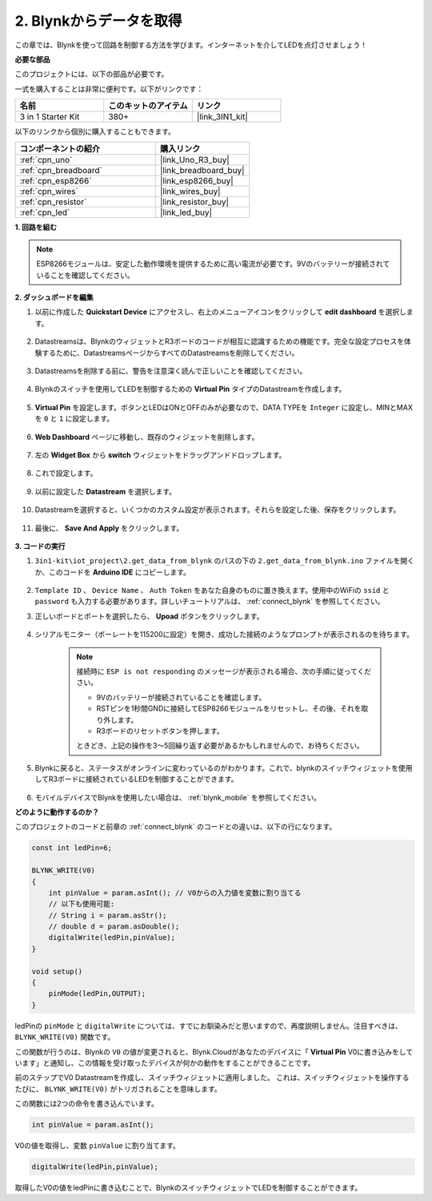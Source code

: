 .. _iot_blink:

2. Blynkからデータを取得
=================================

この章では、Blynkを使って回路を制御する方法を学びます。インターネットを介してLEDを点灯させましょう！

**必要な部品**

このプロジェクトには、以下の部品が必要です。

一式を購入することは非常に便利です。以下がリンクです：

.. list-table::
    :widths: 20 20 20
    :header-rows: 1

    *   - 名前
        - このキットのアイテム
        - リンク
    *   - 3 in 1 Starter Kit
        - 380+
        - |link_3IN1_kit|

以下のリンクから個別に購入することもできます。

.. list-table::
    :widths: 30 20
    :header-rows: 1

    *   - コンポーネントの紹介
        - 購入リンク

    *   - :ref:`cpn_uno`
        - |link_Uno_R3_buy|
    *   - :ref:`cpn_breadboard`
        - |link_breadboard_buy|
    *   - :ref:`cpn_esp8266`
        - |link_esp8266_buy|
    *   - :ref:`cpn_wires`
        - |link_wires_buy|
    *   - :ref:`cpn_resistor`
        - |link_resistor_buy|
    *   - :ref:`cpn_led`
        - |link_led_buy|

**1. 回路を組む**

.. note::

    ESP8266モジュールは、安定した動作環境を提供するために高い電流が必要です。9Vのバッテリーが接続されていることを確認してください。

.. image:: img/wiring_led.jpg

**2. ダッシュボードを編集**

#. 以前に作成した **Quickstart Device** にアクセスし、右上のメニューアイコンをクリックして **edit dashboard** を選択します。

    .. image:: img/sp220609_112825.png

#. Datastreamsは、BlynkのウィジェットとR3ボードのコードが相互に認識するための機能です。完全な設定プロセスを体験するために、DatastreamsページからすべてのDatastreamsを削除してください。

    .. image:: img/sp220609_114723.png

#. Datastreamsを削除する前に、警告を注意深く読んで正しいことを確認してください。

    .. image:: img/sp220609_114929.png

#. Blynkのスイッチを使用してLEDを制御するための **Virtual Pin** タイプのDatastreamを作成します。

    .. image:: img/sp220609_115124.png

#. **Virtual Pin** を設定します。ボタンとLEDはONとOFFのみが必要なので、DATA TYPEを ``Integer`` に設定し、MINとMAXを ``0`` と ``1`` に設定します。

    .. image:: img/sp220609_115520.png

#. **Web Dashboard** ページに移動し、既存のウィジェットを削除します。

    .. image:: img/sp220609_133707.png

#. 左の **Widget Box** から **switch** ウィジェットをドラッグアンドドロップします。

    .. image:: img/sp220609_114508.png

#. これで設定します。

    .. image:: img/sp20220615180127.png

#. 以前に設定した **Datastream** を選択します。

    .. image:: img/sp220609_133741.png

#. Datastreamを選択すると、いくつかのカスタム設定が表示されます。それらを設定した後、保存をクリックします。

    .. image:: img/sp220609_133950.png

#. 最後に、 **Save And Apply** をクリックします。

    .. image:: img/sp220609_141733.png


**3. コードの実行**

#. ``3in1-kit\iot_project\2.get_data_from_blynk`` のパスの下の ``2.get_data_from_blynk.ino`` ファイルを開くか、このコードを **Arduino IDE** にコピーします。

    .. raw:: html
        
        <iframe src=https://create.arduino.cc/editor/sunfounder01/06b187a8-dabf-4866-b38c-742e0446cc3f/preview?embed style="height:510px;width:100%;margin:10px 0" frameborder=0></iframe>

#. ``Template ID`` 、 ``Device Name`` 、 ``Auth Token`` をあなた自身のものに置き換えます。使用中のWiFiの ``ssid`` と ``password`` も入力する必要があります。詳しいチュートリアルは、 :ref:`connect_blynk` を参照してください。

#. 正しいボードとポートを選択したら、 **Upoad** ボタンをクリックします。

    .. image:: img/2_upload.png

#. シリアルモニター（ボーレートを115200に設定）を開き、成功した接続のようなプロンプトが表示されるのを待ちます。

    .. image:: img/2_ready.png

    .. note::

        接続時に ``ESP is not responding`` のメッセージが表示される場合、次の手順に従ってください。

        * 9Vのバッテリーが接続されていることを確認します。
        * RSTピンを1秒間GNDに接続してESP8266モジュールをリセットし、その後、それを取り外します。
        * R3ボードのリセットボタンを押します。

        ときどき、上記の操作を3〜5回繰り返す必要があるかもしれませんので、お待ちください。

#. Blynkに戻ると、ステータスがオンラインに変わっているのがわかります。これで、blynkのスイッチウィジェットを使用してR3ボードに接続されているLEDを制御することができます。

    .. image:: img/2_blynk_button.png

#. モバイルデバイスでBlynkを使用したい場合は、 :ref:`blynk_mobile` を参照してください。

**どのように動作するのか？**

このプロジェクトのコードと前章の :ref:`connect_blynk` のコードとの違いは、以下の行になります。

.. code-block:: arduino

    const int ledPin=6;

    BLYNK_WRITE(V0)
    {
        int pinValue = param.asInt(); // V0からの入力値を変数に割り当てる
        // 以下も使用可能:
        // String i = param.asStr();
        // double d = param.asDouble();
        digitalWrite(ledPin,pinValue);
    }

    void setup()
    {
        pinMode(ledPin,OUTPUT);
    }

ledPinの ``pinMode`` と ``digitalWrite`` については、すでにお馴染みだと思いますので、再度説明しません。注目すべきは、``BLYNK_WRITE(V0)`` 関数です。

この関数が行うのは、Blynkの ``V0`` の値が変更されると、Blynk.Cloudがあなたのデバイスに「 **Virtual Pin** V0に書き込みをしています」と通知し、この情報を受け取ったデバイスが何かの動作をすることができることです。

前のステップでV0 Datastreamを作成し、スイッチウィジェットに適用しました。
これは、スイッチウィジェットを操作するたびに、 ``BLYNK_WRITE(V0)`` がトリガされることを意味します。

この関数には2つの命令を書き込んでいます。

.. code-block:: arduino

    int pinValue = param.asInt();

V0の値を取得し、変数 ``pinValue`` に割り当てます。

.. code-block:: arduino

    digitalWrite(ledPin,pinValue);

取得したV0の値をledPinに書き込むことで、BlynkのスイッチウィジェットでLEDを制御することができます。



